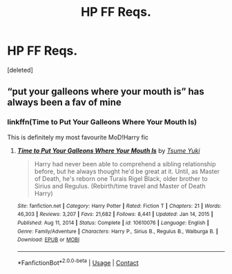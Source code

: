 #+TITLE: HP FF Reqs.

* HP FF Reqs.
:PROPERTIES:
:Score: 0
:DateUnix: 1612931911.0
:DateShort: 2021-Feb-10
:FlairText: Request
:END:
[deleted]


** “put your galleons where your mouth is” has always been a fav of mine
:PROPERTIES:
:Author: isleofdrear
:Score: 1
:DateUnix: 1612948002.0
:DateShort: 2021-Feb-10
:END:

*** linkffn(Time to Put Your Galleons Where Your Mouth Is)

This is definitely my most favourite MoD!Harry fic
:PROPERTIES:
:Author: Scoobydis
:Score: 1
:DateUnix: 1613103039.0
:DateShort: 2021-Feb-12
:END:

**** [[https://www.fanfiction.net/s/10610076/1/][*/Time to Put Your Galleons Where Your Mouth Is/*]] by [[https://www.fanfiction.net/u/2221413/Tsume-Yuki][/Tsume Yuki/]]

#+begin_quote
  Harry had never been able to comprehend a sibling relationship before, but he always thought he'd be great at it. Until, as Master of Death, he's reborn one Turais Rigel Black, older brother to Sirius and Regulus. (Rebirth/time travel and Master of Death Harry)
#+end_quote

^{/Site/:} ^{fanfiction.net} ^{*|*} ^{/Category/:} ^{Harry} ^{Potter} ^{*|*} ^{/Rated/:} ^{Fiction} ^{T} ^{*|*} ^{/Chapters/:} ^{21} ^{*|*} ^{/Words/:} ^{46,303} ^{*|*} ^{/Reviews/:} ^{3,207} ^{*|*} ^{/Favs/:} ^{21,682} ^{*|*} ^{/Follows/:} ^{8,441} ^{*|*} ^{/Updated/:} ^{Jan} ^{14,} ^{2015} ^{*|*} ^{/Published/:} ^{Aug} ^{11,} ^{2014} ^{*|*} ^{/Status/:} ^{Complete} ^{*|*} ^{/id/:} ^{10610076} ^{*|*} ^{/Language/:} ^{English} ^{*|*} ^{/Genre/:} ^{Family/Adventure} ^{*|*} ^{/Characters/:} ^{Harry} ^{P.,} ^{Sirius} ^{B.,} ^{Regulus} ^{B.,} ^{Walburga} ^{B.} ^{*|*} ^{/Download/:} ^{[[http://www.ff2ebook.com/old/ffn-bot/index.php?id=10610076&source=ff&filetype=epub][EPUB]]} ^{or} ^{[[http://www.ff2ebook.com/old/ffn-bot/index.php?id=10610076&source=ff&filetype=mobi][MOBI]]}

--------------

*FanfictionBot*^{2.0.0-beta} | [[https://github.com/FanfictionBot/reddit-ffn-bot/wiki/Usage][Usage]] | [[https://www.reddit.com/message/compose?to=tusing][Contact]]
:PROPERTIES:
:Author: FanfictionBot
:Score: 1
:DateUnix: 1613103066.0
:DateShort: 2021-Feb-12
:END:
